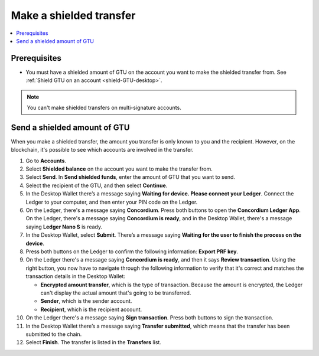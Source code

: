 .. _send-shielded-amount:

========================
Make a shielded transfer
========================

.. contents::
    :local:
    :backlinks: none
    :depth: 1

Prerequisites
=============

-  You must have a shielded amount of GTU on the account you want to make the shielded transfer from. See :ref:`Shield GTU on an account <shield-GTU-desktop>`.

.. Note::
   You can't make shielded transfers on multi-signature accounts.

Send a shielded amount of GTU
=============================

When you make a shielded transfer, the amount you transfer is only known to you and the recipient. However, on the blockchain, it's possible to see which accounts are involved in the transfer.

#. Go to **Accounts**.

#. Select **Shielded balance** on the account you want to make the transfer from.

#. Select **Send**. In **Send shielded funds**, enter the amount of GTU that you want to send.

#. Select the recipient of the GTU, and then select **Continue**.

#. In the Desktop Wallet there’s a message saying **Waiting for device. Please connect your Ledger**. Connect the Ledger to your computer, and then enter your PIN code on the Ledger.

#. On the Ledger, there's a message saying **Concordium**. Press both buttons to open the **Concordium Ledger App**. On the Ledger, there's a message saying  **Concordium is ready**, and in the Desktop Wallet, there's a message saying **Ledger Nano S** is ready.

#. In the Desktop Wallet, select **Submit**. There’s a message saying **Waiting for the user to finish the process on the device**.

#. Press both buttons on the Ledger to confirm the following information: **Export PRF key**.

#. On the Ledger there's a message saying **Concordium is ready**, and then it says **Review transaction**. Using the right button, you now have to navigate through the following information to verify that it's correct and matches the transaction details in the Desktop Wallet:

   -  **Encrypted amount transfer**, which is the type of transaction. Because the amount is encrypted, the Ledger can't display the actual amount that's going to be transferred.

   -  **Sender**, which is the sender account.

   -  **Recipient**, which is the recipient account.

#. On the Ledger there's a message saying **Sign transaction**. Press both buttons to sign the transaction.

#. In the Desktop Wallet there’s a message saying **Transfer submitted**, which means that the transfer has been submitted to the chain.

#. Select **Finish**. The transfer is listed in the **Transfers** list.
